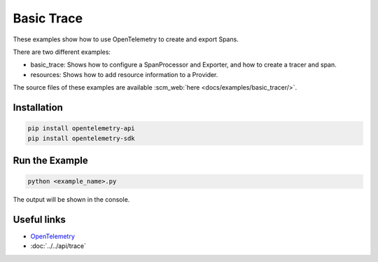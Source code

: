 Basic Trace
===========

These examples show how to use OpenTelemetry to create and export Spans.

There are two different examples:

* basic_trace: Shows how to configure a SpanProcessor and Exporter, and how to create a tracer and span.

* resources: Shows how to add resource information to a Provider.

The source files of these examples are available :scm_web:`here <docs/examples/basic_tracer/>`.

Installation
------------

.. code-block:: sh

    pip install opentelemetry-api
    pip install opentelemetry-sdk

Run the Example
---------------

.. code-block:: sh

    python <example_name>.py

The output will be shown in the console.

Useful links
------------

- OpenTelemetry_
- :doc:`../../api/trace`

.. _OpenTelemetry: https://github.com/open-telemetry/opentelemetry-python/
